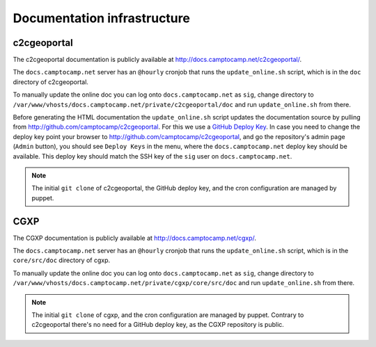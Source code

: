 .. _developer_documentation_infrastructure:

Documentation infrastructure
============================

c2cgeoportal
------------

The c2cgeoportal documentation is publicly available at
http://docs.camptocamp.net/c2cgeoportal/.

The ``docs.camptocamp.net`` server has an ``@hourly`` cronjob that runs the
``update_online.sh`` script, which is in the ``doc`` directory of c2cgeoportal.

To manually update the online doc you can log onto ``docs.camptocamp.net`` as
``sig``, change directory to
``/var/www/vhosts/docs.camptocamp.net/private/c2cgeoportal/doc`` and run
``update_online.sh`` from there.

Before generating the HTML documentation the ``update_online.sh`` script
updates the documentation source by pulling from
http://github.com/camptocamp/c2cgeoportal. For this we use a `GitHub Deploy Key
<http://help.github.com/deploy-keys/>`_. In case you need to change the deploy
key point your browser to http://github.com/camptocamp/c2cgeoportal, and go the
repository's admin page (``Admin`` button), you should see ``Deploy Keys`` in
the menu, where the ``docs.camptocamp.net`` deploy key should be available.
This deploy key should match the SSH key of the ``sig`` user on
``docs.camptocamp.net``.

.. note::

    The initial ``git clone`` of c2cgeoportal, the GitHub deploy key, and the
    cron configuration are managed by puppet.

CGXP
----

The CGXP documentation is publicly available at
http://docs.camptocamp.net/cgxp/.

The ``docs.camptocamp.net`` server has an ``@hourly`` cronjob that runs the
``update_online.sh`` script, which is in the ``core/src/doc`` directory of
cgxp.

To manually update the online doc you can log onto ``docs.camptocamp.net`` as
``sig``, change directory to
``/var/www/vhosts/docs.camptocamp.net/private/cgxp/core/src/doc`` and run
``update_online.sh`` from there.

.. note::

    The initial ``git clone`` of cgxp, and the cron configuration are managed
    by puppet. Contrary to c2cgeoportal there's no need for a GitHub deploy
    key, as the CGXP repository is public.
